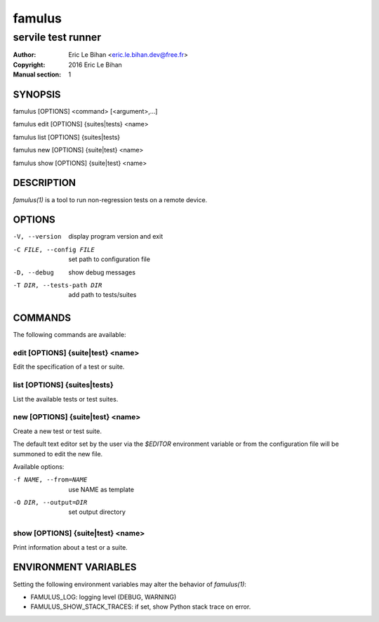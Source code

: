 =======
famulus
=======

-------------------
servile test runner
-------------------

:Author: Eric Le Bihan <eric.le.bihan.dev@free.fr>
:Copyright: 2016 Eric Le Bihan
:Manual section: 1

SYNOPSIS
========

famulus [OPTIONS] <command> [<argument>,...]

famulus edit [OPTIONS] {suites|tests} <name>

famulus list [OPTIONS] {suites|tests}

famulus new [OPTIONS] {suite|test} <name>

famulus show [OPTIONS] {suite|test} <name>

DESCRIPTION
===========

`famulus(1)` is a tool to run non-regression tests on a remote device.

OPTIONS
=======

-V, --version             display program version and exit
-C FILE, --config FILE    set path to configuration file
-D, --debug               show debug messages
-T DIR, --tests-path DIR  add path to tests/suites

COMMANDS
========

The following commands are available:

edit [OPTIONS] {suite|test} <name>
~~~~~~~~~~~~~~~~~~~~~~~~~~~~~~~~~~

Edit the specification of a test or suite.

list [OPTIONS] {suites|tests}
~~~~~~~~~~~~~~~~~~~~~~~~~~~~~

List the available tests or test suites.

new [OPTIONS] {suite|test} <name>
~~~~~~~~~~~~~~~~~~~~~~~~~~~~~~~~~

Create a new test or test suite.

The default text editor set by the user via the *$EDITOR* environment variable
or from the configuration file will be summoned to edit the new file.

Available options:

-f NAME, --from=NAME    use NAME as template
-O DIR, --output=DIR    set output directory

show [OPTIONS] {suite|test} <name>
~~~~~~~~~~~~~~~~~~~~~~~~~~~~~~~~~~

Print information about a test or a suite.

ENVIRONMENT VARIABLES
=====================

Setting the following environment variables may alter the behavior of
`famulus(1)`:

- FAMULUS_LOG: logging level (DEBUG, WARNING)
- FAMULUS_SHOW_STACK_TRACES: if set, show Python stack trace on error.
